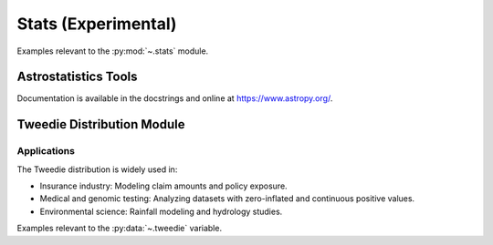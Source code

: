 .. _stats:

Stats (Experimental)
======================================================================

Examples relevant to the :py:mod:`~.stats` module.

Astrostatistics Tools
----------------------------------------------------------------------

Documentation is available in the docstrings and
online at https://www.astropy.org/.


Tweedie Distribution Module
----------------------------------------------------------------------

Applications
^^^^^^^^^^^^^^^^^^^^^^^^^^^^^^^^^^^^^^^^^^^^^^^^^^^^^^^^^^^^^^^^^^^^^^
The Tweedie distribution is widely used in:

- Insurance industry: Modeling claim amounts and policy exposure.
- Medical and genomic testing: Analyzing datasets with zero-inflated and continuous positive values.
- Environmental science: Rainfall modeling and hydrology studies.

Examples relevant to the :py:data:`~.tweedie` variable.

.. seealso::

   [1] https://github.com/thequackdaddy/tweedie